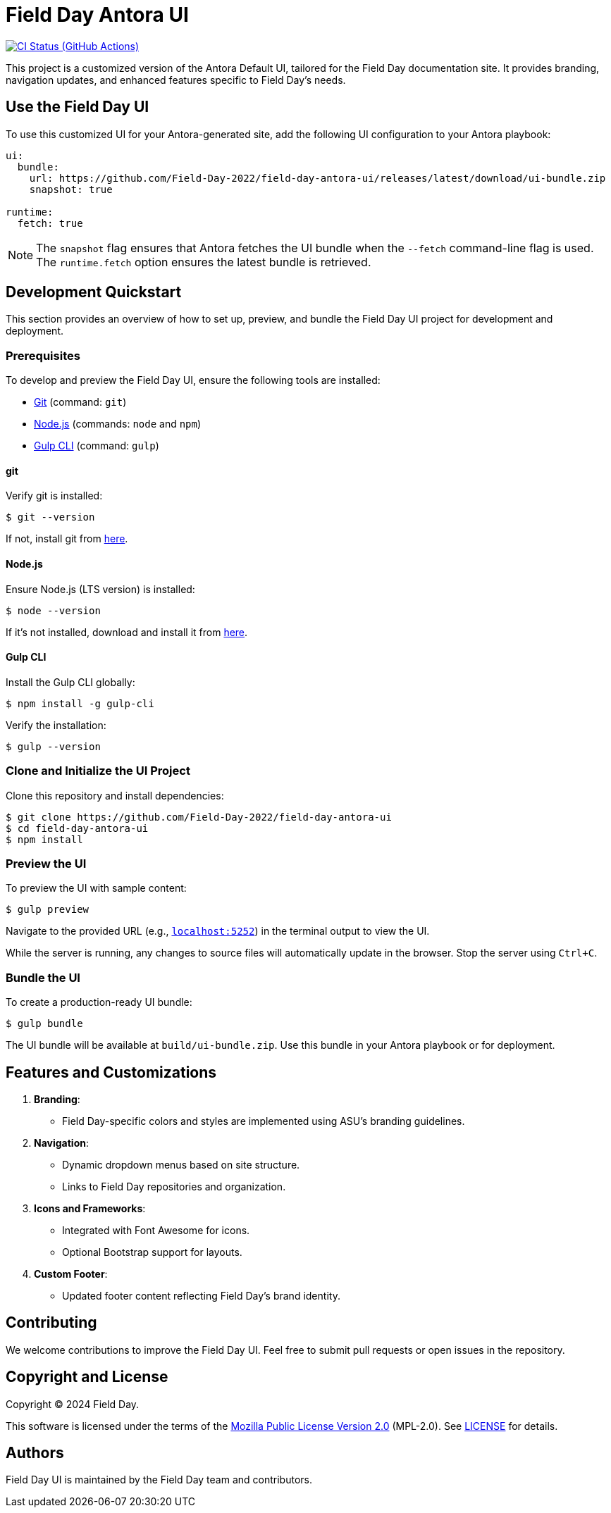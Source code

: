 = Field Day Antora UI
// Settings:
:experimental:
:hide-uri-scheme:
// Project URLs:
:url-project: https://github.com/Field-Day-2022/field-day-antora-ui
:url-preview: https://field-day-2022.github.io
:url-ci-pipelines: {url-project}/actions
:img-ci-status: {url-project}/actions/workflows/publish-ui-bundle.yml/badge.svg
// External URLs:
:url-antora: https://antora.org
:url-antora-docs: https://docs.antora.org
:url-git: https://git-scm.com
:url-nodejs: https://nodejs.org
:url-gulp: https://gulpjs.com

image:{img-ci-status}[CI Status (GitHub Actions), link={url-ci-pipelines}]

This project is a customized version of the Antora Default UI, tailored for the Field Day documentation site. It provides branding, navigation updates, and enhanced features specific to Field Day's needs.

== Use the Field Day UI

To use this customized UI for your Antora-generated site, add the following UI configuration to your Antora playbook:

[source,yaml]
----
ui:
  bundle:
    url: https://github.com/Field-Day-2022/field-day-antora-ui/releases/latest/download/ui-bundle.zip
    snapshot: true

runtime:
  fetch: true
----

NOTE: The `snapshot` flag ensures that Antora fetches the UI bundle when the `--fetch` command-line flag is used. The `runtime.fetch` option ensures the latest bundle is retrieved.

== Development Quickstart

This section provides an overview of how to set up, preview, and bundle the Field Day UI project for development and deployment.

=== Prerequisites

To develop and preview the Field Day UI, ensure the following tools are installed:

* {url-git}[Git] (command: `git`)
* {url-nodejs}[Node.js] (commands: `node` and `npm`)
* {url-gulp}[Gulp CLI] (command: `gulp`)

==== git

Verify git is installed:

 $ git --version

If not, install git from {url-git}[here].

==== Node.js

Ensure Node.js (LTS version) is installed:

 $ node --version

If it's not installed, download and install it from {url-nodejs}[here].

==== Gulp CLI

Install the Gulp CLI globally:

 $ npm install -g gulp-cli

Verify the installation:

 $ gulp --version

=== Clone and Initialize the UI Project

Clone this repository and install dependencies:

[subs=attributes+]
 $ git clone {url-project}
 $ cd field-day-antora-ui
 $ npm install

=== Preview the UI

To preview the UI with sample content:

 $ gulp preview

Navigate to the provided URL (e.g., `http://localhost:5252`) in the terminal output to view the UI.

While the server is running, any changes to source files will automatically update in the browser. Stop the server using `Ctrl+C`.

=== Bundle the UI

To create a production-ready UI bundle:

 $ gulp bundle

The UI bundle will be available at `build/ui-bundle.zip`. Use this bundle in your Antora playbook or for deployment.

== Features and Customizations

1. **Branding**:
   - Field Day-specific colors and styles are implemented using ASU's branding guidelines.
2. **Navigation**:
   - Dynamic dropdown menus based on site structure.
   - Links to Field Day repositories and organization.
3. **Icons and Frameworks**:
   - Integrated with Font Awesome for icons.
   - Optional Bootstrap support for layouts.
4. **Custom Footer**:
   - Updated footer content reflecting Field Day's brand identity.

== Contributing

We welcome contributions to improve the Field Day UI. Feel free to submit pull requests or open issues in the repository.

== Copyright and License

Copyright (C) 2024 Field Day.

This software is licensed under the terms of the https://www.mozilla.org/en-US/MPL/2.0/[Mozilla Public License Version 2.0] (MPL-2.0). See link:LICENSE[] for details.

== Authors

Field Day UI is maintained by the Field Day team and contributors.
